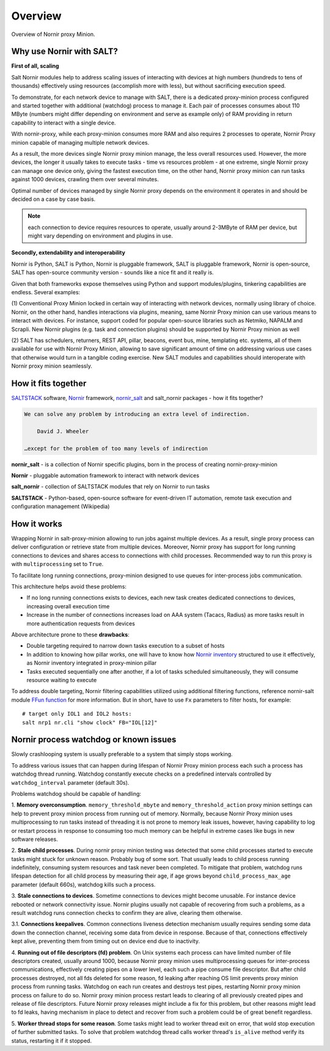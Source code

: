 Overview
########

Overview of Nornir proxy Minion.

Why use Nornir with SALT?
=========================

**First of all, scaling**

Salt Nornir modules help to address scaling issues of interacting with
devices at high numbers (hundreds to tens of thousands) effectively using resources (accomplish 
more with less), but without sacrificing execution speed.

To demonstrate, for each network device to manage with SALT, there is a 
dedicated proxy-minion process configured and started together with additional 
(watchdog) process to manage it. Each pair of processes consumes about 110 MByte (numbers 
might differ depending on environment and serve as example only) of RAM providing in return 
capability to interact with a single device.

.. image:: ./_images/overview_usual_proxy-minion_architecture.png

With nornir-proxy, while each proxy-minion consumes more RAM and also requires 
2 processes to operate, Nornir Proxy minion capable of managing multiple network devices.

.. image:: ./_images/overview_nornir_proxy-minion_architecture.png

As a result, the more devices single Nornir proxy minion manage, the less overall resources 
used. However, the more devices, the longer it usually takes to execute tasks - time vs
resources problem - at one extreme, single Nornir proxy can manage one device only, giving the 
fastest execution time, on the other hand, Nornir proxy minion can run tasks against 1000 
devices, crawling them over several minutes. 

Optimal number of devices managed by single Nornir proxy depends on the environment it operates in
and should be decided on a case by case basis. 

.. note:: each connection to device requires resources to operate, usually around 2-3MByte of RAM
    per device, but might vary depending on environment and plugins in use.

**Secondly, extendability and interoperability**

Nornir is Python, SALT is Python, Nornir is pluggable framework, SALT is pluggable 
framework, Nornir is open-source, SALT has open-source community version - sounds like a nice fit 
and it really is. 

Given that both frameworks expose themselves using Python and support modules/plugins, tinkering 
capabilities are endless. Several examples:

(1) Conventional Proxy Minion locked in certain way of interacting with network 
devices, normally using library of choice. Nornir, on the other hand, handles interactions 
via plugins, meaning, same Nornir Proxy minion can use various means to interact with devices. 
For instance, support coded for popular open-source libraries such as Netmiko, NAPALM 
and Scrapli. New Nornir plugins (e.g. task and connection plugins) should be supported by 
Nornir Proxy minion as well

(2) SALT has schedulers, returners, REST API, pillar, beacons, event bus, mine, templating etc. systems,
all of them available for use with Nornir Proxy Minion, allowing to save significant amount of time 
on addressing various use cases that otherwise would turn in a tangible coding exercise. New SALT modules 
and capabilities should interoperate with Nornir proxy minion seamlessly.

How it fits together
====================

`SALTSTACK <https://docs.saltproject.io/en/latest/>`_ software, 
`Nornir <https://nornir.readthedocs.io/en/latest/>`_ framework, 
`nornir_salt <https://nornir-salt.readthedocs.io/en/latest/>`_ and salt_nornir packages - how it fits together?

.. code-block::

    We can solve any problem by introducing an extra level of indirection.
    
        David J. Wheeler
        
    …except for the problem of too many levels of indirection
    
**nornir_salt** - is a collection of Nornir specific plugins, born in the process of creating
nornir-proxy-minion

**Nornir** - pluggable automation framework to interact with network devices

**salt_nornir** - collection of SALTSTACK modules that rely on Nornir to run tasks

**SALTSTACK** - Python-based, open-source software for event-driven IT automation, remote 
task execution and configuration management (Wikipedia)

.. image:: ./_images/how_it_fits.png

How it works
============

Wrapping Nornir in salt-proxy-minion allowing to run jobs against multiple devices. As a result, single
proxy process can deliver configuration or retrieve state from multiple devices. Moreover, Nornir proxy 
has support for long running connections to devices and shares access to connections with child 
processes. Recommended way to run this proxy is with ``multiprocessing`` set to ``True``.

.. image:: ./_images/Nornir-proxy-minion_architecture.png

To facilitate long running connections, proxy-minion designed to use queues for inter-process jobs communication.

This architecture helps avoid these problems:

* If no long running connections exists to devices, each new task creates dedicated connections to devices, increasing overall execution time
* Increase in the number of connections increases load on AAA system (Tacacs, Radius) as more tasks result in more authentication requests from devices

.. image:: ./_images/nornir_proxy_inter_process_communication_v0.png

Above architecture prone to these **drawbacks**:

* Double targeting required to narrow down tasks execution to a subset of hosts
* In addition to knowing how pillar works, one will have to know how `Nornir inventory <https://nornir.readthedocs.io/en/3.0.0/tutorial/inventory.html>`_ structured to use 
  it effectively, as Nornir inventory integrated in proxy-minion pillar
* Tasks executed sequentially one after another, if a lot of tasks scheduled simultaneously, they will consume resource waiting to execute

To address double targeting, Nornir filtering capabilities utilized using additional filtering functions, reference nornir-salt module 
`FFun function <https://nornir-salt.readthedocs.io/en/latest/Functions.html#ffun>`_ for more information. But in short,
have to use ``Fx`` parameters to filter hosts, for example::

    # target only IOL1 and IOL2 hosts:
    salt nrp1 nr.cli "show clock" FB="IOL[12]"
    
Nornir process watchdog or known issues
=======================================

Slowly crashlooping system is usually preferable to a system that simply stops working.

To address various issues that can happen during lifespan of Nornir Proxy minion process
each such a process has watchdog thread running. Watchdog constantly execute checks 
on a predefined intervals controlled by ``watchdog_interval`` parameter (default 30s).

Problems watchdog should be capable of handling:

1. **Memory overconsumption**. ``memory_threshold_mbyte`` and ``memory_threshold_action`` 
proxy minion settings can help to prevent proxy minion process from running out of memory.
Normally, because Nornir Proxy minion uses multiprocessing to run tasks instead of 
threading it is not prone to memory leak issues, however, having 
capability to log or restart process in response to consuming too much memory can 
be helpful in extreme cases like bugs in new software releases.

2. **Stale child processes**. During nornir proxy minion testing was detected that some
child processes started to execute tasks might stuck for unknown reason. Probably 
bug of some sort. That usually leads to child process running indefinitely, consuming
system resources and task never been completed. To mitigate that problem, watchdog
runs lifespan detection for all child process by measuring their age, if age
grows beyond ``child_process_max_age`` parameter (default 660s), watchdog kills such 
a process.

3. **Stale connections to devices**. Sometime connections to devices might become unusable.
For instance device rebooted or network connectivity issue. Nornir plugins usually not 
capable of recovering from such a problems, as a result watchdog runs connection checks to 
confirm they are alive, clearing them otherwise.

3.1. **Connections keepalives**. Common connections liveness detection mechanism usually 
requires sending some data down the connection channel, receiving some data from device 
in response. Because of that, connections effectively kept alive, preventing them from 
timing out on device end due to inactivity.

4. **Running out of file descriptors (fd) problem**. On Unix systems each process can have
limited number of file descriptors created, usually around 1000, because Nornir proxy 
minion uses multiprocessing queues for inter-process communications, effectively creating 
pipes on a lower level, each such a pipe consume file descriptor. But after child 
processes destroyed, not all fds deleted for some reason, fd leaking after reaching OS limit
prevents proxy minion process from running tasks. Watchdog on each run creates and destroys 
test pipes, restarting Nornir proxy minion process on failure to do so. Nornir proxy minion
process restart leads to clearing of all previously created pipes and release of file descriptors. 
Future Nornir proxy releases might include a fix for this problem, but other reasons might 
lead to fd leaks, having mechanism in place to detect and recover from such a problem could 
be of great benefit regardless. 

5. **Worker thread stops for some reason**. Some tasks might lead to worker thread exit on error,
that wold stop execution of further submitted tasks. To solve that problem watchdog thread calls
worker thread's ``is_alive`` method verify its status, restarting it if it stopped.
